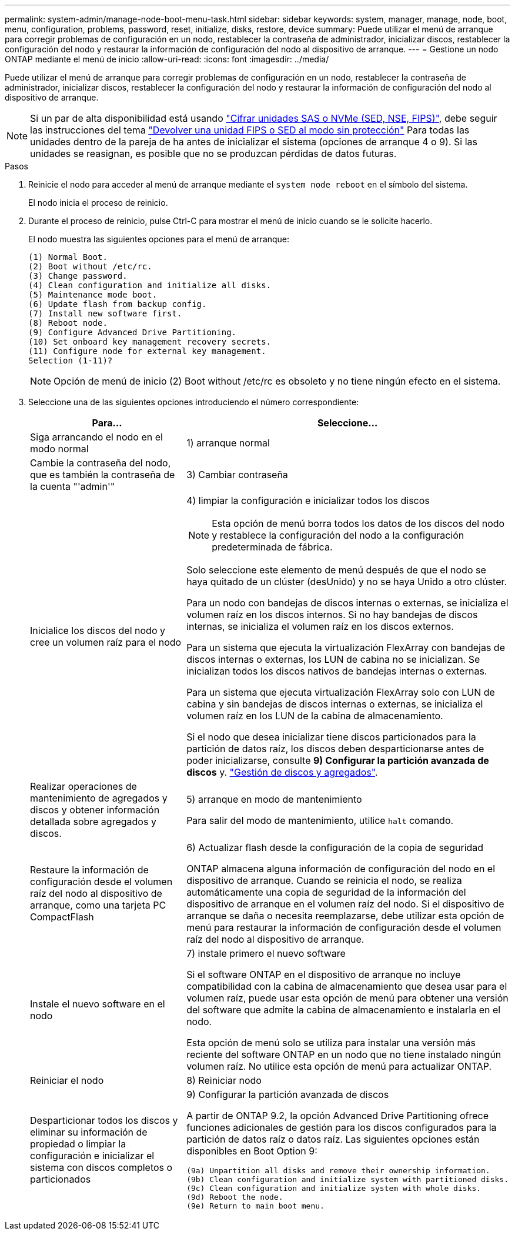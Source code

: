 ---
permalink: system-admin/manage-node-boot-menu-task.html 
sidebar: sidebar 
keywords: system, manager, manage, node, boot, menu, configuration, problems, password, reset, initialize, disks, restore, device 
summary: Puede utilizar el menú de arranque para corregir problemas de configuración en un nodo, restablecer la contraseña de administrador, inicializar discos, restablecer la configuración del nodo y restaurar la información de configuración del nodo al dispositivo de arranque. 
---
= Gestione un nodo ONTAP mediante el menú de inicio
:allow-uri-read: 
:icons: font
:imagesdir: ../media/


[role="lead"]
Puede utilizar el menú de arranque para corregir problemas de configuración en un nodo, restablecer la contraseña de administrador, inicializar discos, restablecer la configuración del nodo y restaurar la información de configuración del nodo al dispositivo de arranque.


NOTE: Si un par de alta disponibilidad está usando link:https://docs.netapp.com/us-en/ontap/encryption-at-rest/support-storage-encryption-concept.html["Cifrar unidades SAS o NVMe (SED, NSE, FIPS)"], debe seguir las instrucciones del tema link:https://docs.netapp.com/us-en/ontap/encryption-at-rest/return-seds-unprotected-mode-task.html["Devolver una unidad FIPS o SED al modo sin protección"] Para todas las unidades dentro de la pareja de ha antes de inicializar el sistema (opciones de arranque 4 o 9). Si las unidades se reasignan, es posible que no se produzcan pérdidas de datos futuras.

.Pasos
. Reinicie el nodo para acceder al menú de arranque mediante el `system node reboot` en el símbolo del sistema.
+
El nodo inicia el proceso de reinicio.

. Durante el proceso de reinicio, pulse Ctrl-C para mostrar el menú de inicio cuando se le solicite hacerlo.
+
El nodo muestra las siguientes opciones para el menú de arranque:

+
[listing]
----
(1) Normal Boot.
(2) Boot without /etc/rc.
(3) Change password.
(4) Clean configuration and initialize all disks.
(5) Maintenance mode boot.
(6) Update flash from backup config.
(7) Install new software first.
(8) Reboot node.
(9) Configure Advanced Drive Partitioning.
(10) Set onboard key management recovery secrets.
(11) Configure node for external key management.
Selection (1-11)?
----
+
[NOTE]
====
Opción de menú de inicio (2) Boot without /etc/rc es obsoleto y no tiene ningún efecto en el sistema.

====
. Seleccione una de las siguientes opciones introduciendo el número correspondiente:
+
[cols="35,65"]
|===
| Para... | Seleccione... 


 a| 
Siga arrancando el nodo en el modo normal
 a| 
1) arranque normal



 a| 
Cambie la contraseña del nodo, que es también la contraseña de la cuenta "'admin'"
 a| 
3) Cambiar contraseña



 a| 
Inicialice los discos del nodo y cree un volumen raíz para el nodo
 a| 
4) limpiar la configuración e inicializar todos los discos

[NOTE]
====
Esta opción de menú borra todos los datos de los discos del nodo y restablece la configuración del nodo a la configuración predeterminada de fábrica.

====
Solo seleccione este elemento de menú después de que el nodo se haya quitado de un clúster (desUnido) y no se haya Unido a otro clúster.

Para un nodo con bandejas de discos internas o externas, se inicializa el volumen raíz en los discos internos. Si no hay bandejas de discos internas, se inicializa el volumen raíz en los discos externos.

Para un sistema que ejecuta la virtualización FlexArray con bandejas de discos internas o externas, los LUN de cabina no se inicializan. Se inicializan todos los discos nativos de bandejas internas o externas.

Para un sistema que ejecuta virtualización FlexArray solo con LUN de cabina y sin bandejas de discos internas o externas, se inicializa el volumen raíz en los LUN de la cabina de almacenamiento.

Si el nodo que desea inicializar tiene discos particionados para la partición de datos raíz, los discos deben desparticionarse antes de poder inicializarse, consulte *9) Configurar la partición avanzada de discos* y. link:../disks-aggregates/index.html["Gestión de discos y agregados"].



 a| 
Realizar operaciones de mantenimiento de agregados y discos y obtener información detallada sobre agregados y discos.
 a| 
5) arranque en modo de mantenimiento

Para salir del modo de mantenimiento, utilice `halt` comando.



 a| 
Restaure la información de configuración desde el volumen raíz del nodo al dispositivo de arranque, como una tarjeta PC CompactFlash
 a| 
6) Actualizar flash desde la configuración de la copia de seguridad

ONTAP almacena alguna información de configuración del nodo en el dispositivo de arranque. Cuando se reinicia el nodo, se realiza automáticamente una copia de seguridad de la información del dispositivo de arranque en el volumen raíz del nodo. Si el dispositivo de arranque se daña o necesita reemplazarse, debe utilizar esta opción de menú para restaurar la información de configuración desde el volumen raíz del nodo al dispositivo de arranque.



 a| 
Instale el nuevo software en el nodo
 a| 
7) instale primero el nuevo software

Si el software ONTAP en el dispositivo de arranque no incluye compatibilidad con la cabina de almacenamiento que desea usar para el volumen raíz, puede usar esta opción de menú para obtener una versión del software que admite la cabina de almacenamiento e instalarla en el nodo.

Esta opción de menú solo se utiliza para instalar una versión más reciente del software ONTAP en un nodo que no tiene instalado ningún volumen raíz. No utilice esta opción de menú para actualizar ONTAP.



 a| 
Reiniciar el nodo
 a| 
8) Reiniciar nodo



 a| 
Desparticionar todos los discos y eliminar su información de propiedad o limpiar la configuración e inicializar el sistema con discos completos o particionados
 a| 
9) Configurar la partición avanzada de discos

A partir de ONTAP 9.2, la opción Advanced Drive Partitioning ofrece funciones adicionales de gestión para los discos configurados para la partición de datos raíz o datos raíz. Las siguientes opciones están disponibles en Boot Option 9:

[listing]
----
(9a) Unpartition all disks and remove their ownership information.
(9b) Clean configuration and initialize system with partitioned disks.
(9c) Clean configuration and initialize system with whole disks.
(9d) Reboot the node.
(9e) Return to main boot menu.
----
|===

